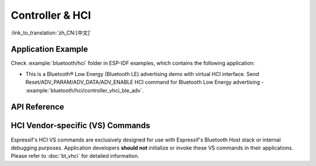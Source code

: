 Controller & HCI
==================================================

:link_to_translation:`zh_CN:[中文]`

Application Example
-------------------

Check :example:`bluetooth/hci` folder in ESP-IDF examples, which contains the following application:

* This is a Bluetooth® Low Energy (Bluetooth LE) advertising demo with virtual HCI interface. Send Reset/ADV_PARAM/ADV_DATA/ADV_ENABLE HCI command for Bluetooth Low Energy advertising - :example:`bluetooth/hci/controller_vhci_ble_adv`.

.. only:: esp32s3

    Please note that ESP32-S3 shares the same :component_file:`bt/include/esp32c3/include/esp_bt.h` and :component_file:`bt/controller/esp32c3/bt.c` files with ESP32-C3.

API Reference
-------------

.. include-build-file:: inc/esp_bt.inc


HCI Vendor-specific (VS) Commands
--------------------------------------

Espressif's HCI VS commands are exclusively designed for use with Espressif's Bluetooth Host stack or internal debugging purposes. Application developers **should not** initialize or invoke these VS commands in their applications. Please refer to :doc:`bt_vhci`  for detailed information.

